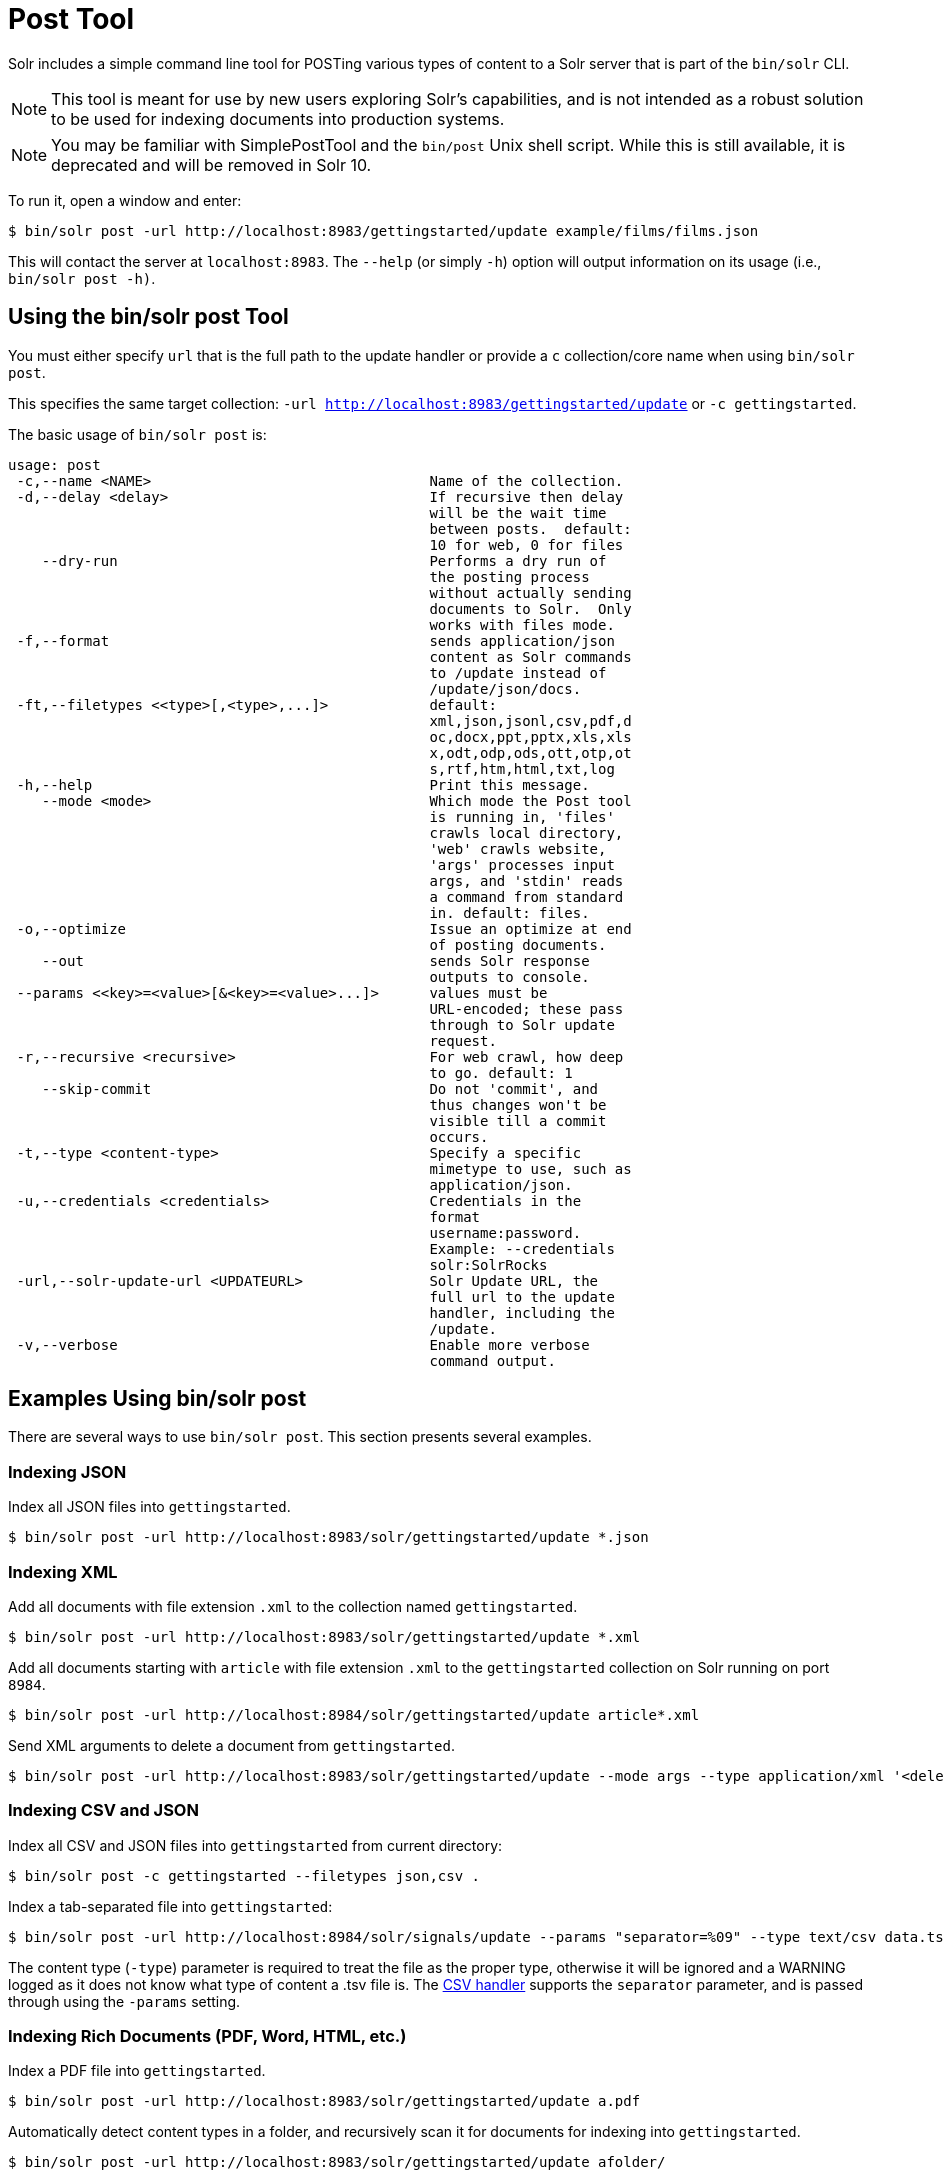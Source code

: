 = Post Tool
// Licensed to the Apache Software Foundation (ASF) under one
// or more contributor license agreements.  See the NOTICE file
// distributed with this work for additional information
// regarding copyright ownership.  The ASF licenses this file
// to you under the Apache License, Version 2.0 (the
// "License"); you may not use this file except in compliance
// with the License.  You may obtain a copy of the License at
//
//   http://www.apache.org/licenses/LICENSE-2.0
//
// Unless required by applicable law or agreed to in writing,
// software distributed under the License is distributed on an
// "AS IS" BASIS, WITHOUT WARRANTIES OR CONDITIONS OF ANY
// KIND, either express or implied.  See the License for the
// specific language governing permissions and limitations
// under the License.

Solr includes a simple command line tool for POSTing various types of content to a Solr server that is part of the `bin/solr` CLI.

NOTE: This tool is meant for use by new users exploring Solr's capabilities, and is not intended as a robust solution to be used for indexing documents into production systems.

NOTE: You may be familiar with SimplePostTool and the `bin/post` Unix shell script.  While this is still available, it is deprecated and will be removed in Solr 10.


To run it, open a window and enter:

[,console]
----
$ bin/solr post -url http://localhost:8983/gettingstarted/update example/films/films.json
----

This will contact the server at `localhost:8983`.
The `--help` (or simply `-h`) option will output information on its usage (i.e., `bin/solr post -h)`.

== Using the bin/solr post Tool

You must either specify `url` that is the full path to the update handler or provide a `c` collection/core name when using `bin/solr post`.

This specifies the same target collection: `-url http://localhost:8983/gettingstarted/update` or `-c gettingstarted`.


The basic usage of `bin/solr post` is:

[source,plain]
----
usage: post
 -c,--name <NAME>                                 Name of the collection.
 -d,--delay <delay>                               If recursive then delay
                                                  will be the wait time
                                                  between posts.  default:
                                                  10 for web, 0 for files
    --dry-run                                     Performs a dry run of
                                                  the posting process
                                                  without actually sending
                                                  documents to Solr.  Only
                                                  works with files mode.
 -f,--format                                      sends application/json
                                                  content as Solr commands
                                                  to /update instead of
                                                  /update/json/docs.
 -ft,--filetypes <<type>[,<type>,...]>            default:
                                                  xml,json,jsonl,csv,pdf,d
                                                  oc,docx,ppt,pptx,xls,xls
                                                  x,odt,odp,ods,ott,otp,ot
                                                  s,rtf,htm,html,txt,log
 -h,--help                                        Print this message.
    --mode <mode>                                 Which mode the Post tool
                                                  is running in, 'files'
                                                  crawls local directory,
                                                  'web' crawls website,
                                                  'args' processes input
                                                  args, and 'stdin' reads
                                                  a command from standard
                                                  in. default: files.
 -o,--optimize                                    Issue an optimize at end
                                                  of posting documents.
    --out                                         sends Solr response
                                                  outputs to console.
 --params <<key>=<value>[&<key>=<value>...]>      values must be
                                                  URL-encoded; these pass
                                                  through to Solr update
                                                  request.
 -r,--recursive <recursive>                       For web crawl, how deep
                                                  to go. default: 1
    --skip-commit                                 Do not 'commit', and
                                                  thus changes won't be
                                                  visible till a commit
                                                  occurs.
 -t,--type <content-type>                         Specify a specific
                                                  mimetype to use, such as
                                                  application/json.
 -u,--credentials <credentials>                   Credentials in the
                                                  format
                                                  username:password.
                                                  Example: --credentials
                                                  solr:SolrRocks
 -url,--solr-update-url <UPDATEURL>               Solr Update URL, the
                                                  full url to the update
                                                  handler, including the
                                                  /update.
 -v,--verbose                                     Enable more verbose
                                                  command output.

----

== Examples Using bin/solr post

There are several ways to use `bin/solr post`.
This section presents several examples.

=== Indexing JSON

Index all JSON files into `gettingstarted`.

[,console]
----
$ bin/solr post -url http://localhost:8983/solr/gettingstarted/update *.json
----

=== Indexing XML

Add all documents with file extension `.xml` to the collection named `gettingstarted`.

[,console]
----
$ bin/solr post -url http://localhost:8983/solr/gettingstarted/update *.xml
----

Add all documents starting with `article` with file extension `.xml` to the `gettingstarted` collection on Solr running on port `8984`.

[,console]
----
$ bin/solr post -url http://localhost:8984/solr/gettingstarted/update article*.xml
----

Send XML arguments to delete a document from `gettingstarted`.

[,console]
----
$ bin/solr post -url http://localhost:8983/solr/gettingstarted/update --mode args --type application/xml '<delete><id>42</id></delete>'
----

=== Indexing CSV and JSON

Index all CSV and JSON files into `gettingstarted` from current directory:

[,console]
----
$ bin/solr post -c gettingstarted --filetypes json,csv .
----

Index a tab-separated file into `gettingstarted`:

[,console]
----
$ bin/solr post -url http://localhost:8984/solr/signals/update --params "separator=%09" --type text/csv data.tsv
----

The content type (`-type`) parameter is required to treat the file as the proper type, otherwise it will be ignored and a WARNING logged as it does not know what type of content a .tsv file is.
The xref:indexing-with-update-handlers.adoc#csv-formatted-index-updates[CSV handler] supports the `separator` parameter, and is passed through using the `-params` setting.

=== Indexing Rich Documents (PDF, Word, HTML, etc.)

Index a PDF file into `gettingstarted`.

[,console]
----
$ bin/solr post -url http://localhost:8983/solr/gettingstarted/update a.pdf
----

Automatically detect content types in a folder, and recursively scan it for documents for indexing into `gettingstarted`.

[,console]
----
$ bin/solr post -url http://localhost:8983/solr/gettingstarted/update afolder/
----

Automatically detect content types in a folder, but limit it to PPT and HTML files and index into `gettingstarted`.

[,console]
----
$ bin/solr post -url http://localhost:8983/solr/gettingstarted/update --filetypes ppt,html afolder/
----

=== Indexing to a Password Protected Solr (Basic Auth)

Index a PDF as the user "solr" with password "SolrRocks":

[,console]
----
$ bin/solr post -u solr:SolrRocks -url http://localhost:8983/solr/gettingstarted/update a.pdf
----

=== Crawling a Website to Index Documents

Crawl the Apache Solr website going one layer deep and indexing the pages into Solr.

See xref:indexing-with-tika.adoc#trying-out-solr-cell[Trying Out Solr Cell] to learn more about setting up Solr for extracting content from web pages.

[,console]
----
$ bin/solr post --mode web -c gettingstarted --recursive 1 --delay 1 https://solr.apache.org/
----

=== Standard Input as Source for Indexing

You can use the standard input as your source for data to index.
Notice the `-out` providing raw responses from Solr.

[,console]
----
$ echo '{commit: {}}' | bin/solr post --mode stdin -url http://localhost:8983/my_collection/update --out
----

=== Raw Data as Source for Indexing

Provide the raw document as a string for indexing.

[,console]
----
$ bin/solr post -url http://localhost:8983/signals/update -mode args --type text/csv --out $'id,value\n1,0.47'
----
